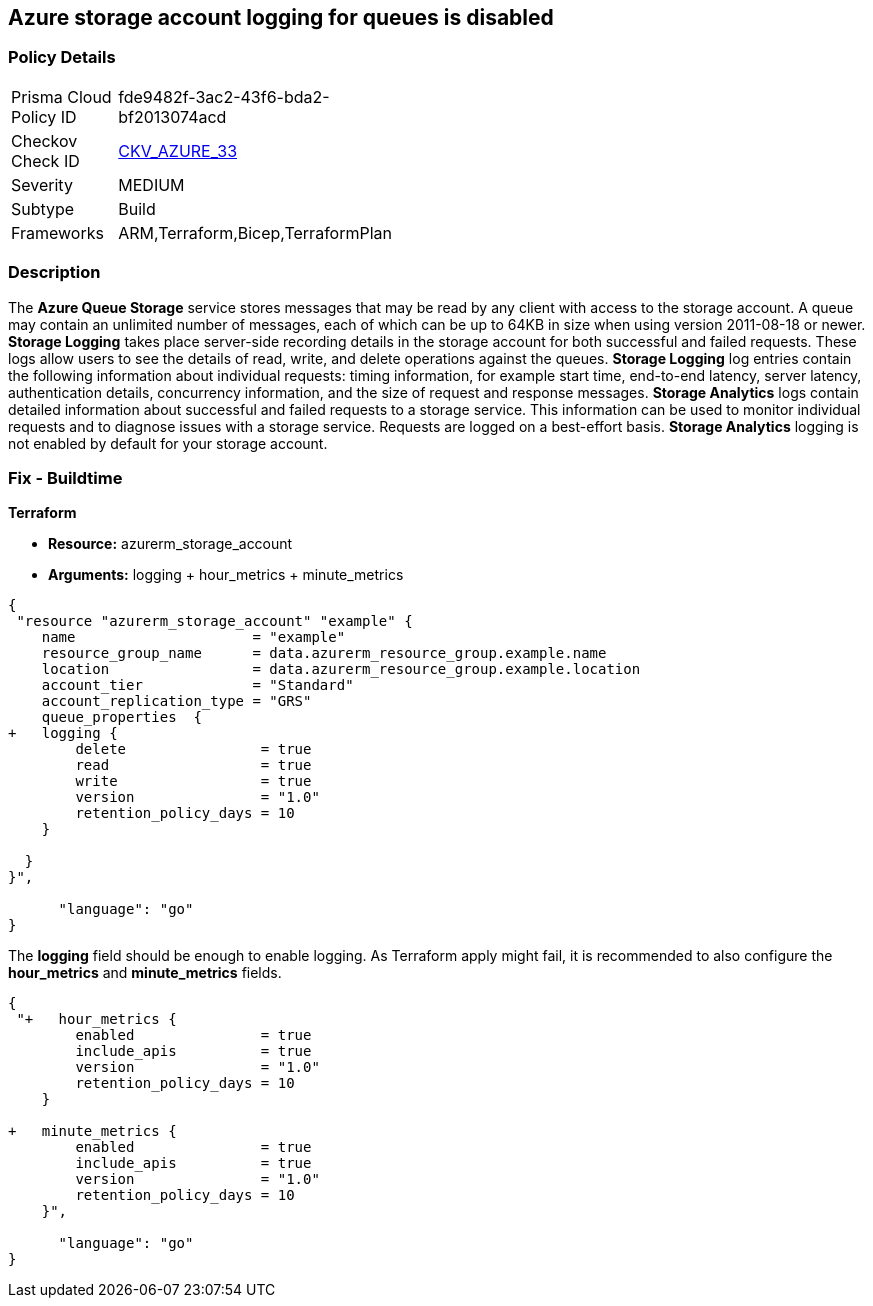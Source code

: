 == Azure storage account logging for queues is disabled
// Azure Queue Storage Service Account logging for queues disabled


=== Policy Details 

[width=45%]
[cols="1,1"]
|=== 
|Prisma Cloud Policy ID 
| fde9482f-3ac2-43f6-bda2-bf2013074acd

|Checkov Check ID 
| https://github.com/bridgecrewio/checkov/tree/master/checkov/terraform/checks/resource/azure/StorageAccountLoggingQueueServiceEnabled.py[CKV_AZURE_33]

|Severity
|MEDIUM

|Subtype
|Build
//, Run

|Frameworks
|ARM,Terraform,Bicep,TerraformPlan

|=== 



=== Description 


The *Azure Queue Storage* service stores messages that may be read by any client with access to the storage account.
A queue may contain an unlimited number of messages, each of which can be up to 64KB in size when using version 2011-08-18 or newer.
*Storage Logging* takes place server-side recording details in the storage account for both successful and failed requests.
These logs allow users to see the details of read, write, and delete operations against the queues.
*Storage Logging* log entries contain the following information about individual requests: timing information, for example start time, end-to-end latency, server latency, authentication details, concurrency information, and the size of request and response messages.
*Storage Analytics* logs contain detailed information about successful and failed requests to a storage service.
This information can be used to monitor individual requests and to diagnose issues with a storage service.
Requests are logged on a best-effort basis.
*Storage Analytics* logging is not enabled by default for your storage account.
////
=== Fix - Runtime


* Azure Portal To change the policy using the Azure Portal, follow these steps:* 



. Log in to the Azure Portal at https://portal.azure.com.

. Navigate to * Storage Accounts*.

. Select the specific * Storage Account*.

. From the * Monitoring* (classic) section, select the * Diagnostics logs* (classic) blade.

. Set the * Status* to * On*.

. Select * Queue properties*.

. Navigate to the * Logging* section to enable * Storage Logging for Queue service*.

. Select * Read*, * Write* and * Delete* options.


* CLI Command* 


To enable the * Storage Logging for Queue service*, use the following command: `az storage logging update  --account-name & lt;storageAccountName>  --account-key & lt;storageAccountKey>  --services q  --log rwd  --retention 90 `
////
=== Fix - Buildtime


*Terraform* 


* *Resource:* azurerm_storage_account
* *Arguments:* logging + hour_metrics + minute_metrics


[source,go]
----
{
 "resource "azurerm_storage_account" "example" {
    name                     = "example"
    resource_group_name      = data.azurerm_resource_group.example.name
    location                 = data.azurerm_resource_group.example.location
    account_tier             = "Standard"
    account_replication_type = "GRS"
    queue_properties  {
+   logging {
        delete                = true
        read                  = true
        write                 = true
        version               = "1.0"
        retention_policy_days = 10
    }

  }
}",

      "language": "go"
}
----
The *logging* field should be enough to enable logging.
As Terraform apply might fail, it is recommended to also configure the *hour_metrics* and *minute_metrics* fields.


[source,go]
----
{
 "+   hour_metrics {
        enabled               = true
        include_apis          = true
        version               = "1.0"
        retention_policy_days = 10
    }

+   minute_metrics {
        enabled               = true
        include_apis          = true
        version               = "1.0"
        retention_policy_days = 10
    }",

      "language": "go"
}
----
